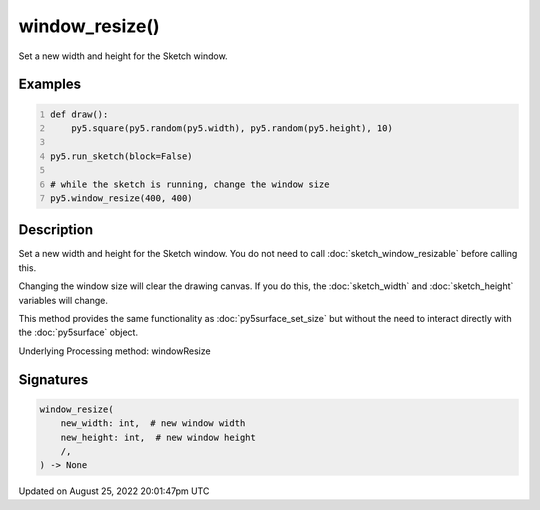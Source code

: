 window_resize()
===============

Set a new width and height for the Sketch window.

Examples
--------

.. raw:: html

    <div class="example-table">

.. raw:: html

    <div class="example-row"><div class="example-cell-image">

.. raw:: html

    </div><div class="example-cell-code">

.. code:: python
    :number-lines:

    def draw():
        py5.square(py5.random(py5.width), py5.random(py5.height), 10)

    py5.run_sketch(block=False)

    # while the sketch is running, change the window size
    py5.window_resize(400, 400)

.. raw:: html

    </div></div>

.. raw:: html

    </div>

Description
-----------

Set a new width and height for the Sketch window. You do not need to call :doc:`sketch_window_resizable` before calling this.

Changing the window size will clear the drawing canvas. If you do this, the :doc:`sketch_width` and :doc:`sketch_height` variables will change.

This method provides the same functionality as :doc:`py5surface_set_size` but without the need to interact directly with the :doc:`py5surface` object.

Underlying Processing method: windowResize

Signatures
------

.. code:: python

    window_resize(
        new_width: int,  # new window width
        new_height: int,  # new window height
        /,
    ) -> None
Updated on August 25, 2022 20:01:47pm UTC

